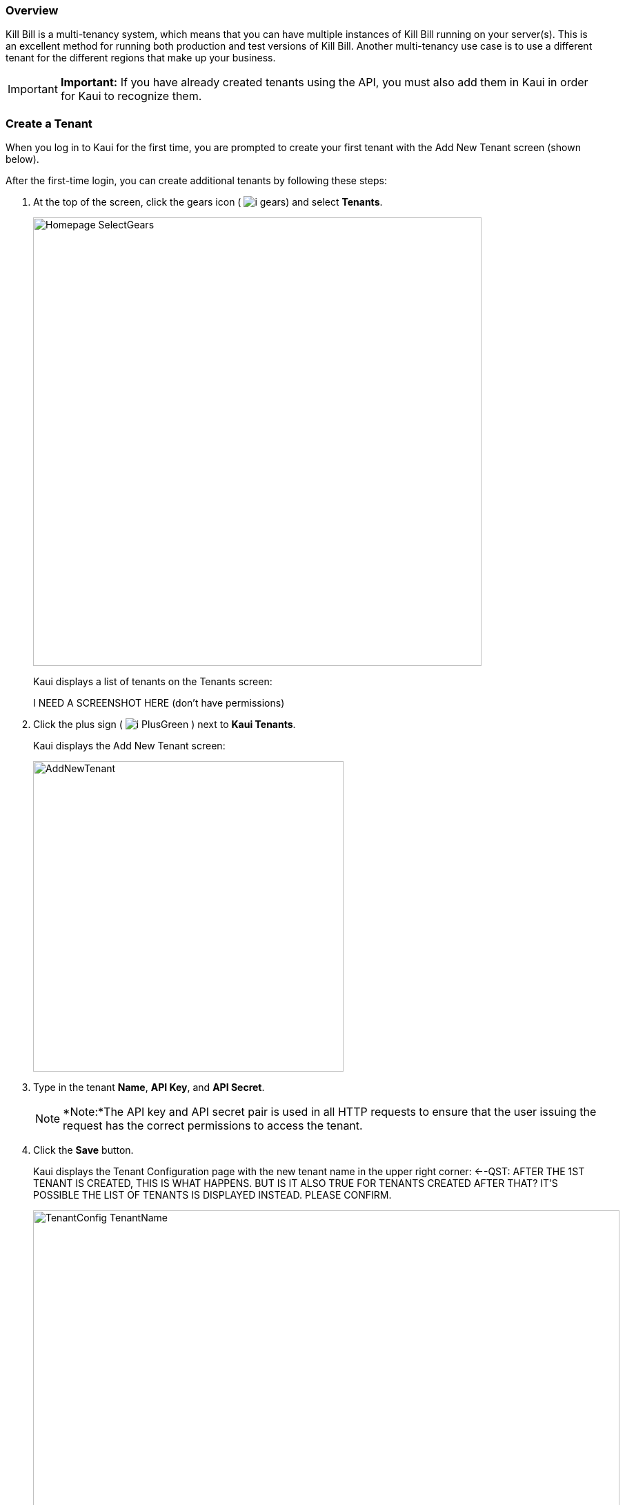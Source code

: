 === Overview

Kill Bill is a multi-tenancy system, which means that you can have multiple instances of Kill Bill running on your server(s). This is an excellent method for running both production and test versions of Kill Bill. Another multi-tenancy use case is to use a different tenant for the different regions that make up your business.

[IMPORTANT]
*Important:* If you have already created tenants using the API, you must also add them in Kaui in order for Kaui to recognize them.

=== Create a Tenant

When you log in to Kaui for the first time, you are prompted to create your first tenant with the Add New Tenant screen (shown below).

After the first-time login, you can create additional tenants by following these steps:

. At the top of the screen, click the gears icon ( image:../assets/img/kaui/i_gears.png[]) and select *Tenants*.
+
image::../assets/img/kaui/Homepage-SelectGears.png[width=650,align="center"]
+
Kaui displays a list of tenants on the Tenants screen:
+
I NEED A SCREENSHOT HERE (don't have permissions)
+
. Click the plus sign ( image:../assets/img/kaui/i_PlusGreen.png[] ) next to *Kaui Tenants*.
+
Kaui displays the Add New Tenant screen:
+
image::../assets/img/kaui/AddNewTenant.png[width=450,align="center"]
+
. Type in the tenant *Name*, *API Key*, and *API Secret*.
+
[NOTE]
 *Note:*The API key and API secret pair is used in all HTTP requests to ensure that the user issuing the request has the correct permissions to access the tenant.
+
. Click the *Save* button.
+
Kaui displays the Tenant Configuration page with the new tenant name in the upper right corner: <--QST: AFTER THE 1ST TENANT IS CREATED, THIS IS WHAT HAPPENS. BUT IS IT ALSO TRUE FOR TENANTS CREATED AFTER THAT? IT'S POSSIBLE THE LIST OF TENANTS IS DISPLAYED INSTEAD. PLEASE CONFIRM.
+
image::../assets/img/kaui/TenantConfig-TenantName.png[width=850,align="center"]

=== Tenant Configuration Page

This section explains the main areas of the Tenant Configuration page.

image::../assets/img/kaui/TenantConfig-Labeled.png[width=850,align="center"]

*1 Tenant Details*

This read-only area displays basic information about the tenant.

*2 Useful Links*

Click on a link to go to the associated list. -->DO YOU THINK I SHOULD DESCRIBE EACH LINK? ALSO, IS THIS CONFIGURABLE SOMEWHERE BEHIND THE SCENES?

//* Parked accounts
//* AUTO_INVOICING_OFF accounts
//* AUTO_PAY_OFF accounts
//* PENDING payments
//* UNKNOWN and PLUGIN_FAILURE payments
//* Queues

*3 Allowed Users*

This section displays the users who have permission to log on to this tenant. You can click on the user name to view that users's details or click on the plus sign ( image:../assets/img/kaui/i_PlusGreen.png[] ) to add a new user for the current tenant.

To add a user from this screen, see <<Add an Allowed User to the Tenant>>.

For more information, see the <<users-roles-and-permissions, Users, Roles, and Permissions>> chapter.

*4 Tenant Configuration Tabs*

The tabs at the bottom of the Tenant Configuration page allow you upload various files that are specific to the current tenant. Click on the links for more information about how to use these tabs:

* *Catalog Show*—Create and manage catalog XML files.

* *Overdue Show*—Create and manage the XML configuration file that controls Kill Bill's overdue (dunning) functionality.

* *Invoice Template*—Upload invoice template files.

* *Invoice Translation*—Upload translated invoice files.

* *Catalog Translation*—Upload translated catalog strings files.

* *Plugin Config*—Upload plugin configuration files.

=== Add an Allowed User to the Tenant

The steps below explain how to add an _existing_ user to the current tenant. Before you begin, you should have created the user in the Kill Bill system by following the steps in the <<includes/users.adoc#_add_a_user,"Add a User">> section.

. Click on your username and tenant name in the upper right corner:
+
image::../assets/img/kaui/Users-SelectTenantName.png[width=650,align="center"]
+
Kaui displays the Tenant Configuration page.
+
. To the right of *Allowed Users*, click the plus icon ( image:../assets/img/kaui/i_PlusGreen.png[] ).
+
image::../assets/img/kaui/UserTenantScreen2.png[width=850,align="center"]
+
Kaui displays the Add Allowed User pop-up.
+
image::../assets/img/kaui/AddAllowedUser.png[width=350,align="center"]
. Type the user name into the *User name* field.
. Click the *Add* button.
+
Kaui displays the newly added user to the Allowed Users list for the tenant.

=== Remove a User from the Tenant

Perform the steps below to remove a user from the list of users who can access the current tenant.

[NOTE]
*Note:* Removing a user from a tenant does not remove them from the Kill Bill system.

. Click on your username and tenant name in the upper right corner:
+
image::../assets/img/kaui/Users-SelectTenantName.png[width=650,align="center"]
+
Kaui displays the Tenant Configuration page.
+
. Click the black *X* to the right of the user to remove:
+
image::../assets/img/kaui/UserTenantScreen3.png[width=850,align="center"]
+
. Click *OK*.

=== Catalog Show Tab

This section explains how to use the Catalog Show tab to create and manage catalogs:

* <<Create a simple catalog,Create a Simple Catalog>>
* <<Upload an XML catalog,Upload an XML Catalog>>
* <<View the raw XML catalog,View the Raw XML Catalog>>
* <<Delete a catalog,Delete a Catalog>>

[NOTE]
*Note:* You cannot edit a raw XML catalog in Kaui.

==== Catalog Resources

* https://killbill.github.io/slate/#catalog[Catalog API]
* https://docs.killbill.io/latest/userguide_subscription.html#components-catalog["Catalog"] section in _Subscription Guide_

==== Create a Simple Catalog

. Click on your username and tenant name in the upper right corner:
+
image::../assets/img/kaui/Users-SelectTenantName.png[width=650,align="center"]
+
Kaui displays the Tenant Configuration page.
+
. At the bottom of the page, click the plus sign next to *Existing Plans*.
+
Kaui opens the Catalog Configuration screen:
+
image::../assets/img/kaui/CatalogConfiguration.png[width=450,align="center"]
+
. Fill in the fields. For field descriptions, see <<Catalog Configuration Field Descriptions>>.
. Click the *Save* button.

=== Catalog Configuration Field Descriptions

For additional field information, see the https://killbill.github.io/slate/#catalog[Catalog API].

[cols="1,3"]
|===
^|Field ^|Description

| Product Category
a| Define whether this product is of the `BASE`, `ADDON`, or `STANDALONE` category:

* Base Products—Products that can have one or more addons.

* Add-On Products—Products that can be bundled with a base product.

* Standalone Products—Products that cannot have any add-ons.

| Product Name
| The name assigned to the product you are selling.

| Plan Name
| The name of the plan, which defines how the product will be sold (for example, a monthly subscription or a one-time purchase).

| Amount
| The price of the plan to be paid every billing period.

| Currency
| The currency this plan uses. If you need to add more currencies, you can do so by <<Add a Currency to a Plan,adding a currency to a plan>>.

| Billing Period
| The period for which the customer is billed.

| Trial Length
| Along with a unit of time (*Trial Time Unit* below), defines the length of the trial.

| Trial Time Unit
| Along with the *Trial Length* number above, specifies the time interval for the trial.

==== Upload an XML Catalog

==== View the Raw XML Catalog

==== Delete a Catalog

==== Add a Currency to a Plan
